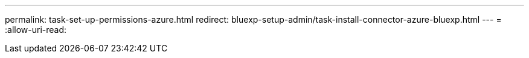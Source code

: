 ---
permalink: task-set-up-permissions-azure.html 
redirect: bluexp-setup-admin/task-install-connector-azure-bluexp.html 
---
= 
:allow-uri-read: 


